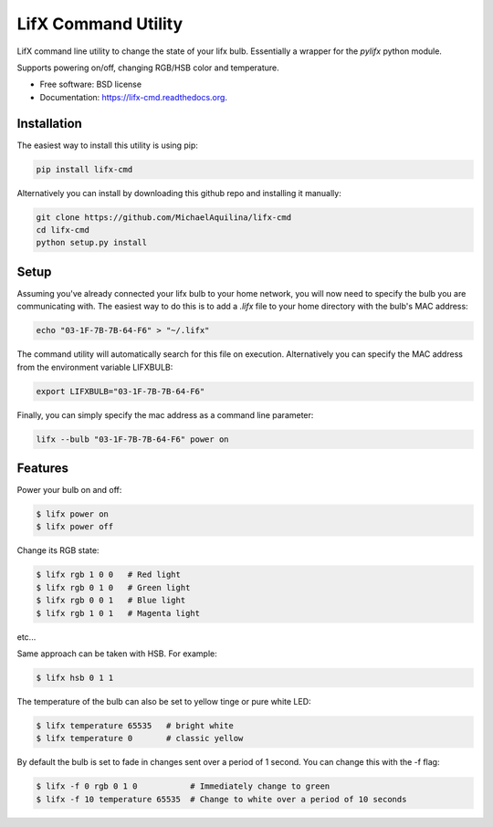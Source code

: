 =====================
LifX Command Utility
=====================

LifX command line utility to change the state of your lifx bulb. Essentially a wrapper for the `pylifx` python module.

Supports powering on/off, changing RGB/HSB color and temperature.

* Free software: BSD license
* Documentation: https://lifx-cmd.readthedocs.org.

Installation
------------

The easiest way to install this utility is using pip:

.. code-block:: bash

    pip install lifx-cmd

Alternatively you can install by downloading this github repo and installing it manually:

.. code-block:: bash

    git clone https://github.com/MichaelAquilina/lifx-cmd
    cd lifx-cmd
    python setup.py install

Setup
-----

Assuming you've already connected your lifx bulb to your home network, you will now need to specify the bulb you are
communicating with. The easiest way to do this is to add a `.lifx` file to your home directory with the bulb's MAC address:

.. code-block:: bash

    echo "03-1F-7B-7B-64-F6" > "~/.lifx"

The command utility will automatically search for this file on execution. Alternatively you can specify the MAC address from
the environment variable LIFXBULB:

.. code-block:: bash

    export LIFXBULB="03-1F-7B-7B-64-F6"

Finally, you can simply specify the mac address as a command line parameter:

.. code-block:: bash

    lifx --bulb "03-1F-7B-7B-64-F6" power on

Features
--------

Power your bulb on and off:

.. code-block:: bash

    $ lifx power on
    $ lifx power off

Change its RGB state:

.. code-block:: bash

    $ lifx rgb 1 0 0   # Red light
    $ lifx rgb 0 1 0   # Green light
    $ lifx rgb 0 0 1   # Blue light
    $ lifx rgb 1 0 1   # Magenta light

etc...

Same approach can be taken with HSB. For example:

.. code-block:: bash

    $ lifx hsb 0 1 1

The temperature of the bulb can also be set to yellow tinge or pure white LED:

.. code-block:: bash

    $ lifx temperature 65535   # bright white
    $ lifx temperature 0       # classic yellow

By default the bulb is set to fade in changes sent over a period of 1 second. You can change this with the -f flag:

.. code-block:: bash

    $ lifx -f 0 rgb 0 1 0           # Immediately change to green
    $ lifx -f 10 temperature 65535  # Change to white over a period of 10 seconds
